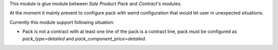 This module is glue module between *Sale Product Pack* and *Contract*'s modules.

At the moment it mainly prevent to configure pack with weird
configuration that would let user in unexpected situations.

Currently this module support following situation:

* Pack is not a contract with at least one line of the pack is a
  contract line, pack must be configured as `pack_type=detailed` and
  `pack_component_price=detailed`.
